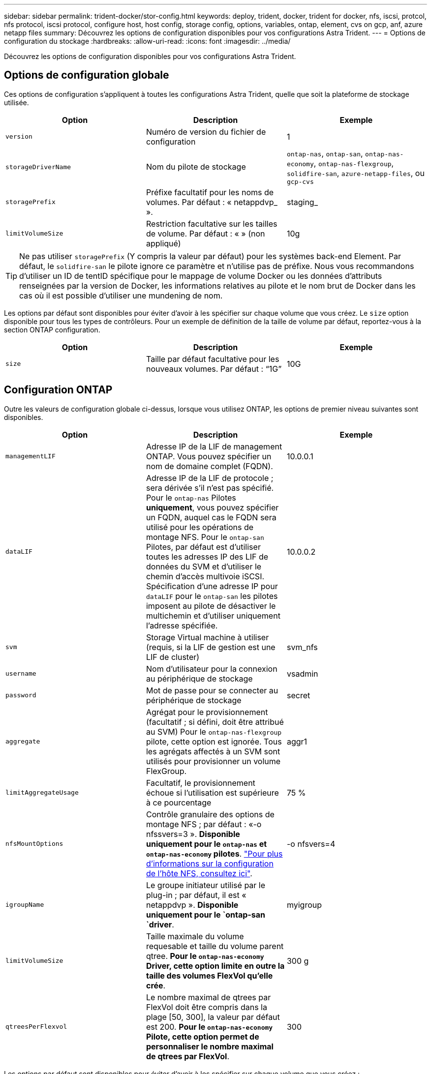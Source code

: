 ---
sidebar: sidebar 
permalink: trident-docker/stor-config.html 
keywords: deploy, trident, docker, trident for docker, nfs, iscsi, protcol, nfs protocol, iscsi protocol, configure host, host config, storage config, options, variables, ontap, element, cvs on gcp, anf, azure netapp files 
summary: Découvrez les options de configuration disponibles pour vos configurations Astra Trident. 
---
= Options de configuration du stockage
:hardbreaks:
:allow-uri-read: 
:icons: font
:imagesdir: ../media/


[role="lead"]
Découvrez les options de configuration disponibles pour vos configurations Astra Trident.



== Options de configuration globale

Ces options de configuration s'appliquent à toutes les configurations Astra Trident, quelle que soit la plateforme de stockage utilisée.

[cols="3*"]
|===
| Option | Description | Exemple 


| `version`  a| 
Numéro de version du fichier de configuration
 a| 
1



| `storageDriverName`  a| 
Nom du pilote de stockage
 a| 
`ontap-nas`, `ontap-san`, `ontap-nas-economy`,
`ontap-nas-flexgroup`, `solidfire-san`, `azure-netapp-files`, ou `gcp-cvs`



| `storagePrefix`  a| 
Préfixe facultatif pour les noms de volumes. Par défaut : « netappdvp_ ».
 a| 
staging_



| `limitVolumeSize`  a| 
Restriction facultative sur les tailles de volume. Par défaut : « » (non appliqué)
 a| 
10g

|===

TIP: Ne pas utiliser `storagePrefix` (Y compris la valeur par défaut) pour les systèmes back-end Element. Par défaut, le `solidfire-san` le pilote ignore ce paramètre et n'utilise pas de préfixe. Nous vous recommandons d'utiliser un ID de tentID spécifique pour le mappage de volume Docker ou les données d'attributs renseignées par la version de Docker, les informations relatives au pilote et le nom brut de Docker dans les cas où il est possible d'utiliser une mundening de nom.

Les options par défaut sont disponibles pour éviter d'avoir à les spécifier sur chaque volume que vous créez. Le `size` option disponible pour tous les types de contrôleurs. Pour un exemple de définition de la taille de volume par défaut, reportez-vous à la section ONTAP configuration.

[cols="3*"]
|===
| Option | Description | Exemple 


| `size`  a| 
Taille par défaut facultative pour les nouveaux volumes. Par défaut : “1G”
 a| 
10G

|===


== Configuration ONTAP

Outre les valeurs de configuration globale ci-dessus, lorsque vous utilisez ONTAP, les options de premier niveau suivantes sont disponibles.

[cols="3*"]
|===
| Option | Description | Exemple 


| `managementLIF`  a| 
Adresse IP de la LIF de management ONTAP. Vous pouvez spécifier un nom de domaine complet (FQDN).
 a| 
10.0.0.1



| `dataLIF`  a| 
Adresse IP de la LIF de protocole ; sera dérivée s'il n'est pas spécifié. Pour le `ontap-nas` Pilotes *uniquement*, vous pouvez spécifier un FQDN, auquel cas le FQDN sera utilisé pour les opérations de montage NFS. Pour le `ontap-san` Pilotes, par défaut est d'utiliser toutes les adresses IP des LIF de données du SVM et d'utiliser le chemin d'accès multivoie iSCSI. Spécification d'une adresse IP pour `dataLIF` pour le `ontap-san` les pilotes imposent au pilote de désactiver le multichemin et d'utiliser uniquement l'adresse spécifiée.
 a| 
10.0.0.2



| `svm`  a| 
Storage Virtual machine à utiliser (requis, si la LIF de gestion est une LIF de cluster)
 a| 
svm_nfs



| `username`  a| 
Nom d'utilisateur pour la connexion au périphérique de stockage
 a| 
vsadmin



| `password`  a| 
Mot de passe pour se connecter au périphérique de stockage
 a| 
secret



| `aggregate`  a| 
Agrégat pour le provisionnement (facultatif ; si défini, doit être attribué au SVM) Pour le `ontap-nas-flexgroup` pilote, cette option est ignorée. Tous les agrégats affectés à un SVM sont utilisés pour provisionner un volume FlexGroup.
 a| 
aggr1



| `limitAggregateUsage`  a| 
Facultatif, le provisionnement échoue si l'utilisation est supérieure à ce pourcentage
 a| 
75 %



| `nfsMountOptions`  a| 
Contrôle granulaire des options de montage NFS ; par défaut : «-o nfssvers=3 ». *Disponible uniquement pour le `ontap-nas` et `ontap-nas-economy` pilotes*. https://www.netapp.com/pdf.html?item=/media/10720-tr-4067.pdf["Pour plus d'informations sur la configuration de l'hôte NFS, consultez ici"^].
 a| 
-o nfsvers=4



| `igroupName`  a| 
Le groupe initiateur utilisé par le plug-in ; par défaut, il est « netappdvp ». *Disponible uniquement pour le `ontap-san `driver*.
 a| 
myigroup



| `limitVolumeSize`  a| 
Taille maximale du volume requesable et taille du volume parent qtree. *Pour le `ontap-nas-economy` Driver, cette option limite en outre la taille des volumes FlexVol qu'elle crée*.
 a| 
300 g



| `qtreesPerFlexvol`  a| 
Le nombre maximal de qtrees par FlexVol doit être compris dans la plage [50, 300], la valeur par défaut est 200. *Pour le `ontap-nas-economy` Pilote, cette option permet de personnaliser le nombre maximal de qtrees par FlexVol*.
 a| 
300

|===
Les options par défaut sont disponibles pour éviter d'avoir à les spécifier sur chaque volume que vous créez :

[cols="3*"]
|===
| Option | Description | Exemple 


| `spaceReserve`  a| 
Mode de réservation d'espace ; « none » (provisionnement fin) ou « volume » (Thick)
 a| 
Aucune



| `snapshotPolicy`  a| 
La règle de snapshot à utiliser est « none » par défaut
 a| 
Aucune



| `snapshotReserve`  a| 
Pourcentage de réserve Snapshot ; la valeur par défaut est « » pour accepter la valeur par défaut d'ONTAP
 a| 
10



| `splitOnClone`  a| 
Séparer un clone de son parent lors de sa création, par défaut « false »
 a| 
faux



| `encryption`  a| 
Active NetApp Volume Encryption (NVE) sur le nouveau volume ; valeur par défaut sur `false`. Pour utiliser cette option, NVE doit être sous licence et activé sur le cluster.

Si NAE est activé sur le back-end, tous les volumes provisionnés dans Astra Trident seront activés par NAE.

Pour plus d'informations, se reporter à : link:../trident-reco/security-reco.html["Fonctionnement d'Astra Trident avec NVE et NAE"].
 a| 
vrai



| `unixPermissions`  a| 
Option NAS pour les volumes NFS provisionnés, valeur par défaut 777
 a| 
776



| `snapshotDir`  a| 
Option NAS pour accéder à l' `.snapshot` répertoire, valeur par défaut “false”
 a| 
vrai



| `exportPolicy`  a| 
Option NAS pour l'export policy NFS à utiliser, valeur par défaut
 a| 
valeur par défaut



| `securityStyle`  a| 
Option NAS pour l'accès au volume NFS provisionné, valeur par défaut « unix »
 a| 
mixte



| `fileSystemType`  a| 
Option SAN pour sélectionner le type de système de fichiers, par défaut ext4.
 a| 
xfs



| `tieringPolicy`  a| 
La règle de Tiering à utiliser est « none » et « Snapshot uniquement » pour la configuration SVM-DR antérieure à ONTAP 9.5
 a| 
Aucune

|===


=== Options d'évolutivité

Le `ontap-nas` et `ontap-san` Les pilotes créent un ONTAP FlexVol pour chaque volume Docker. ONTAP prend en charge jusqu'à 1000 volumes FlexVol par nœud de cluster avec un cluster maximum de 12,000 volumes FlexVol. Si votre volume Docker répond à cette restriction, le `ontap-nas` Le pilote est la solution NAS préférée du fait des fonctionnalités supplémentaires offertes par les volumes FlexVol, telles que les snapshots et le clonage granulaires avec volume Docker.

Si vous avez besoin de plus de volumes Docker que ne peut pas être pris en charge par les limites FlexVol, choisissez la `ontap-nas-economy` ou le `ontap-san-economy` conducteur.

Le `ontap-nas-economy` Le pilote crée des volumes Docker en tant que qtrees ONTAP dans un pool de volumes FlexVol gérés automatiquement. Les qtrees offrent une évolutivité largement supérieure, jusqu'à 100,000 par nœud de cluster et 2,400,000 par cluster, au détriment de certaines fonctionnalités. Le `ontap-nas-economy` Le pilote ne prend pas en charge le clonage ou les snapshots granulaires volume Docker.


NOTE: Le `ontap-nas-economy` Le pilote n'est pas pris en charge par Docker Swarm, car Swarm n'effectue pas la création de volumes entre plusieurs nœuds.

Le `ontap-san-economy` Le pilote crée des volumes Docker en tant que LUN ONTAP dans un pool partagé de volumes FlexVol gérés automatiquement. De cette façon, chaque FlexVol n'est pas limité à un seul LUN et offre une meilleure évolutivité pour les charges de travail SAN. Selon les baies de stockage, ONTAP prend en charge jusqu'à 16384 LUN par cluster. Comme les volumes sont sous-LUN, ce pilote prend en charge les snapshots et le clonage granulaires par volume Docker.

Choisissez le `ontap-nas-flexgroup` pilote pour augmenter le parallélisme vers un seul volume qui peut atteindre plusieurs pétaoctets avec des milliards de fichiers. Les utilisations idéales de FlexGroups sont l'IA, LE ML, le Big Data et l'analytique, les logiciels, le streaming, les référentiels de fichiers, etc. Trident utilise tous les agrégats attribués à un SVM lors du provisionnement d'un volume FlexGroup. La prise en charge d'FlexGroup dans Trident comporte également plusieurs considérations :

* Requiert ONTAP version 9.2 ou supérieure
* À ce jour, FlexGroups prend uniquement en charge NFS v3.
* Recommandé pour activer les identifiants NFSv3 64 bits pour la SVM.
* La taille minimale recommandée de FlexGroup est de 100 Go.
* Le clonage n'est pas pris en charge pour FlexGroup volumes.


Pour plus d'informations sur FlexGroups et les workloads appropriés à FlexGroups, consultez le https://www.netapp.com/pdf.html?item=/media/12385-tr4571pdf.pdf["NetApp FlexGroup Volume Guide des meilleures pratiques et de mise en œuvre"^].

Pour bénéficier de fonctionnalités avancées et d'une évolutivité massive dans le même environnement, vous pouvez exécuter plusieurs instances du plug-in de volume Docker, en utilisant une seule instance `ontap-nas` et une autre utilisation `ontap-nas-economy`.



=== Exemples de fichiers de configuration ONTAP

*Exemple NFS pour `ontap-nas` pilote*

[listing]
----
{
    "version": 1,
    "storageDriverName": "ontap-nas",
    "managementLIF": "10.0.0.1",
    "dataLIF": "10.0.0.2",
    "svm": "svm_nfs",
    "username": "vsadmin",
    "password": "secret",
    "aggregate": "aggr1",
    "defaults": {
      "size": "10G",
      "spaceReserve": "none",
      "exportPolicy": "default"
    }
}
----
*Exemple NFS pour `ontap-nas-flexgroup` pilote*

[listing]
----
{
    "version": 1,
    "storageDriverName": "ontap-nas-flexgroup",
    "managementLIF": "10.0.0.1",
    "dataLIF": "10.0.0.2",
    "svm": "svm_nfs",
    "username": "vsadmin",
    "password": "secret",
    "defaults": {
      "size": "100G",
      "spaceReserve": "none",
      "exportPolicy": "default"
    }
}
----
*Exemple NFS pour `ontap-nas-economy` pilote*

[listing]
----
{
    "version": 1,
    "storageDriverName": "ontap-nas-economy",
    "managementLIF": "10.0.0.1",
    "dataLIF": "10.0.0.2",
    "svm": "svm_nfs",
    "username": "vsadmin",
    "password": "secret",
    "aggregate": "aggr1"
}
----
*Exemple iSCSI pour `ontap-san` pilote*

[listing]
----
{
    "version": 1,
    "storageDriverName": "ontap-san",
    "managementLIF": "10.0.0.1",
    "dataLIF": "10.0.0.3",
    "svm": "svm_iscsi",
    "username": "vsadmin",
    "password": "secret",
    "aggregate": "aggr1",
    "igroupName": "myigroup"
}
----
*Exemple NFS pour `ontap-san-economy` pilote*

[listing]
----
{
    "version": 1,
    "storageDriverName": "ontap-san-economy",
    "managementLIF": "10.0.0.1",
    "dataLIF": "10.0.0.3",
    "svm": "svm_iscsi_eco",
    "username": "vsadmin",
    "password": "secret",
    "aggregate": "aggr1",
    "igroupName": "myigroup"
}
----


== Configuration logicielle Element

Outre les valeurs de configuration globale, lorsque le logiciel Element (NetApp HCI/SolidFire) est utilisé, ces options sont disponibles.

[cols="3*"]
|===
| Option | Description | Exemple 


| `Endpoint`  a| 
\https://<login>:<password>@<mvip>/json-rpc/<element-version>
 a| 
\https://admin:admin@192.168.160.3/json-rpc/8.0



| `SVIP`  a| 
Port et adresse IP iSCSI
 a| 
10.0.0.7:3260



| `TenantName`  a| 
Locataire SolidFireF à utiliser (créé s'il n'est pas trouvé)
 a| 
« docker »



| `InitiatorIFace`  a| 
Spécifiez l'interface lors de la restriction du trafic iSCSI à une interface non-par défaut
 a| 
« par défaut »



| `Types`  a| 
Spécifications de QoS
 a| 
Voir l'exemple ci-dessous



| `LegacyNamePrefix`  a| 
Préfixe des installations Trident mises à niveau. Si vous avez utilisé une version de Trident antérieure à 1.3.2 et que vous effectuez une mise à niveau avec des volumes existants, vous devez définir cette valeur pour accéder à vos anciens volumes mappés via la méthode nom-volume.
 a| 
« netappdvp- »

|===
Le `solidfire-san` Le pilote ne prend pas en charge Docker Swarm.



=== Exemple de fichier de configuration du logiciel Element

[listing]
----
{
    "version": 1,
    "storageDriverName": "solidfire-san",
    "Endpoint": "https://admin:admin@192.168.160.3/json-rpc/8.0",
    "SVIP": "10.0.0.7:3260",
    "TenantName": "docker",
    "InitiatorIFace": "default",
    "Types": [
        {
            "Type": "Bronze",
            "Qos": {
                "minIOPS": 1000,
                "maxIOPS": 2000,
                "burstIOPS": 4000
            }
        },
        {
            "Type": "Silver",
            "Qos": {
                "minIOPS": 4000,
                "maxIOPS": 6000,
                "burstIOPS": 8000
            }
        },
        {
            "Type": "Gold",
            "Qos": {
                "minIOPS": 6000,
                "maxIOPS": 8000,
                "burstIOPS": 10000
            }
        }
    ]
}
----


== Cloud Volumes Service (CVS) sur la configuration GCP

Astra Trident prend en charge les volumes avec le type de service CVS par défaut sur https://cloud.google.com/architecture/partners/netapp-cloud-volumes/service-types["GCP"^]. Astra Trident ne prend pas en charge les volumes CVS de moins de 100 Gio, peu importe le minimum autorisé par le type de service CVS. Par conséquent, Trident crée automatiquement un volume de 100 Gio si le volume demandé est inférieur à la taille minimale.

[NOTE]
====
* NetApp recommande aux clients d'utiliser des volumes de moins d'une Tio pour les charges de travail non liées à la production.
* Lors du déploiement des systèmes back-end avec le type de service CVS par défaut `storageClass=software`, Inscrivez-vous pour accéder à la fonctionnalité de volumes sub-Tio dans GCP pour obtenir le numéro de projet et l'ID de projet appropriés. Il est nécessaire que Trident provisionne les volumes de sous-Tio. Si ce n'est pas le cas, la création de volume *échouera* pour les ESV de moins de 600 Gio.
* link:https://docs.google.com/forms/d/e/1FAIpQLSc7_euiPtlV8bhsKWvwBl3gm9KUL4kOhD7lnbHC3LlQ7m02Dw/viewform["Abonnez-vous pour accéder aux volumes de sous-Tio."]


====
En plus des valeurs de configuration globale, ces options sont disponibles lors de l'utilisation de CVS sur GCP.

[cols="3*"]
|===
| Option | Description | Exemple 


| `apiRegion`  a| 
Région de compte CVS (obligatoire). Est la région GCP dans laquelle ce système back-end provisionne les volumes.
 a| 
“us-west2”



| `projectNumber`  a| 
Numéro de projet GCP (obligatoire). Se trouve dans l'écran d'accueil du portail Web GCP.
 a| 
“123456789012”



| `hostProjectNumber`  a| 
Numéro de projet hôte VPC partagé par GCP (requis en cas d'utilisation d'un VPC partagé)
 a| 
“098765432109”



| `apiKey`  a| 
Clé API pour le compte de service GCP avec rôle d'administrateur CVS (requis). Est le contenu au format JSON du fichier de clé privée d'un compte de service GCP (copié Verbatim dans le fichier de configuration backend). Le compte de service doit avoir le rôle netappcloudvolumes.admin.
 a| 
(contenu du fichier de clé privée)



| `secretKey`  a| 
Clé secrète de compte CVS (obligatoire). Se trouve dans le portail Web CVS dans Paramètres de compte > accès API.
 a| 
« par défaut »



| `proxyURL`  a| 
URL proxy si le serveur proxy doit se connecter au compte CVS. Le serveur proxy peut être un proxy HTTP ou HTTPS. Dans le cas d'un proxy HTTPS, la validation du certificat est ignorée pour permettre l'utilisation de certificats auto-signés dans le serveur proxy. *Les serveurs proxy avec authentification activée ne sont pas pris en charge*.
 a| 
“http://proxy-server-hostname/”



| `nfsMountOptions`  a| 
Options de montage NFS ; valeur par défaut « -o nfssvers=3 »
 a| 
“nfsvers=3,proto=tcp,tileo=600”



| `serviceLevel`  a| 
Niveau de performance (standard, Premium, Extreme), valeur par défaut « standard »
 a| 
« haut de gamme »



| `network`  a| 
Réseau GCP utilisé pour les volumes CVS, valeur par défaut « par défaut »
 a| 
« par défaut »

|===

NOTE: Si vous utilisez un réseau VPC partagé, vous devez les spécifier deux `projectNumber` et `hostProjectNumber`. Dans ce cas, `projectNumber` est le projet de service et `hostProjectNumber` est le projet hôte.

Lorsque vous utilisez CVS sur GCP, ces paramètres d'option de volume par défaut sont disponibles.

[cols="3*"]
|===
| Option | Description | Exemple 


| `exportRule`  a| 
Liste d'accès NFS (adresses et/ou sous-réseaux CIDR), valeur par défaut “0.0.0.0/0”
 a| 
“10.0.1.0/24,10.0.2.100”



| `snapshotDir`  a| 
Contrôle la visibilité du `.snapshot` répertoire
 a| 
« faux »



| `snapshotReserve`  a| 
Pourcentage de réserve de snapshot, la valeur par défaut est « » pour accepter la valeur par défaut du CVS 0
 a| 
“10”



| `size`  a| 
Taille du volume, valeur par défaut « 100 Gio »
 a| 
“10T”

|===


=== Exemple de CVS sur le fichier de configuration GCP

[listing]
----
{
    "version": 1,
    "storageDriverName": "gcp-cvs",
    "projectNumber": "012345678901",
    "apiRegion": "us-west2",
    "apiKey": {
        "type": "service_account",
        "project_id": "my-gcp-project",
        "private_key_id": "1234567890123456789012345678901234567890",
        "private_key": "-----BEGIN PRIVATE KEY-----\nznHczZsrrtHisIsAbOguSaPIKeyAZNchRAGzlzZE4jK3bl/qp8B4Kws8zX5ojY9m\nznHczZsrrtHisIsAbOguSaPIKeyAZNchRAGzlzZE4jK3bl/qp8B4Kws8zX5ojY9m\nznHczZsrrtHisIsAbOguSaPIKeyAZNchRAGzlzZE4jK3bl/qp8B4Kws8zX5ojY9m\nznHczZsrrtHisIsAbOguSaPIKeyAZNchRAGzlzZE4jK3bl/qp8B4Kws8zX5ojY9m\nznHczZsrrtHisIsAbOguSaPIKeyAZNchRAGzlzZE4jK3bl/qp8B4Kws8zX5ojY9m\nznHczZsrrtHisIsAbOguSaPIKeyAZNchRAGzlzZE4jK3bl/qp8B4Kws8zX5ojY9m\nznHczZsrrtHisIsAbOguSaPIKeyAZNchRAGzlzZE4jK3bl/qp8B4Kws8zX5ojY9m\nznHczZsrrtHisIsAbOguSaPIKeyAZNchRAGzlzZE4jK3bl/qp8B4Kws8zX5ojY9m\nznHczZsrrtHisIsAbOguSaPIKeyAZNchRAGzlzZE4jK3bl/qp8B4Kws8zX5ojY9m\nznHczZsrrtHisIsAbOguSaPIKeyAZNchRAGzlzZE4jK3bl/qp8B4Kws8zX5ojY9m\nznHczZsrrtHisIsAbOguSaPIKeyAZNchRAGzlzZE4jK3bl/qp8B4Kws8zX5ojY9m\nznHczZsrrtHisIsAbOguSaPIKeyAZNchRAGzlzZE4jK3bl/qp8B4Kws8zX5ojY9m\nznHczZsrrtHisIsAbOguSaPIKeyAZNchRAGzlzZE4jK3bl/qp8B4Kws8zX5ojY9m\nznHczZsrrtHisIsAbOguSaPIKeyAZNchRAGzlzZE4jK3bl/qp8B4Kws8zX5ojY9m\nznHczZsrrtHisIsAbOguSaPIKeyAZNchRAGzlzZE4jK3bl/qp8B4Kws8zX5ojY9m\nznHczZsrrtHisIsAbOguSaPIKeyAZNchRAGzlzZE4jK3bl/qp8B4Kws8zX5ojY9m\nznHczZsrrtHisIsAbOguSaPIKeyAZNchRAGzlzZE4jK3bl/qp8B4Kws8zX5ojY9m\nznHczZsrrtHisIsAbOguSaPIKeyAZNchRAGzlzZE4jK3bl/qp8B4Kws8zX5ojY9m\nznHczZsrrtHisIsAbOguSaPIKeyAZNchRAGzlzZE4jK3bl/qp8B4Kws8zX5ojY9m\nznHczZsrrtHisIsAbOguSaPIKeyAZNchRAGzlzZE4jK3bl/qp8B4Kws8zX5ojY9m\nznHczZsrrtHisIsAbOguSaPIKeyAZNchRAGzlzZE4jK3bl/qp8B4Kws8zX5ojY9m\nznHczZsrrtHisIsAbOguSaPIKeyAZNchRAGzlzZE4jK3bl/qp8B4Kws8zX5ojY9m\nznHczZsrrtHisIsAbOguSaPIKeyAZNchRAGzlzZE4jK3bl/qp8B4Kws8zX5ojY9m\nznHczZsrrtHisIsAbOguSaPIKeyAZNchRAGzlzZE4jK3bl/qp8B4Kws8zX5ojY9m\nznHczZsrrtHisIsAbOguSaPIKeyAZNchRAGzlzZE4jK3bl/qp8B4Kws8zX5ojY9m\nXsYg6gyxy4zq7OlwWgLwGa==\n-----END PRIVATE KEY-----\n",
        "client_email": "cloudvolumes-admin-sa@my-gcp-project.iam.gserviceaccount.com",
        "client_id": "123456789012345678901",
        "auth_uri": "https://accounts.google.com/o/oauth2/auth",
        "token_uri": "https://oauth2.googleapis.com/token",
        "auth_provider_x509_cert_url": "https://www.googleapis.com/oauth2/v1/certs",
        "client_x509_cert_url": "https://www.googleapis.com/robot/v1/metadata/x509/cloudvolumes-admin-sa%40my-gcp-project.iam.gserviceaccount.com"
    },
    "proxyURL": "http://proxy-server-hostname/"
}
----


== Configuration Azure NetApp Files

Pour configurer et utiliser un https://azure.microsoft.com/en-us/services/netapp/["Azure NetApp Files"^] en back-end, vous aurez besoin des éléments suivants :

* `subscriptionID` Depuis un abonnement Azure avec Azure NetApp Files activé
* `tenantID`, `clientID`, et `clientSecret` à partir d'un https://docs.microsoft.com/en-us/azure/active-directory/develop/howto-create-service-principal-portal["Enregistrement d'applications"^] Dans Azure Active Directory avec les autorisations suffisantes pour le service Azure NetApp Files
* Emplacement Azure contenant au moins un emplacement https://docs.microsoft.com/en-us/azure/azure-netapp-files/azure-netapp-files-delegate-subnet["sous-réseau délégué"^]



TIP: Si vous utilisez Azure NetApp Files pour la première fois ou à un nouvel emplacement, une configuration initiale est requise https://docs.microsoft.com/en-us/azure/azure-netapp-files/azure-netapp-files-quickstart-set-up-account-create-volumes?tabs=azure-portal["guide de démarrage rapide"^] vous allez vous guider.


NOTE: Avec Astra Trident 21.04.0 et les versions antérieures, il ne prend pas en charge les pools de capacité manuels de QoS.

[cols="3*"]
|===
| Option | Description | Valeur par défaut 


| `version`  a| 
Toujours 1
 a| 



| `storageDriverName`  a| 
« azure-netapp-files »
 a| 



| `backendName`  a| 
Nom personnalisé pour le système back-end de stockage
 a| 
Nom du pilote + "_" + caractères aléatoires



| `subscriptionID`  a| 
L'ID d'abonnement de votre abonnement Azure
 a| 



| `tenantID`  a| 
ID locataire d'un enregistrement d'application
 a| 



| `clientID`  a| 
L'ID client d'un enregistrement d'application
 a| 



| `clientSecret`  a| 
Secret client d'un enregistrement d'application
 a| 



| `serviceLevel`  a| 
L'un des modèles "Standard", "Premium" ou "Ultra"
 a| 
« » (aléatoire)



| `location`  a| 
Nom de l'emplacement Azure les nouveaux volumes seront créés dans
 a| 
« » (aléatoire)



| `virtualNetwork`  a| 
Nom d'un réseau virtuel avec un sous-réseau délégué
 a| 
« » (aléatoire)



| `subnet`  a| 
Nom d'un sous-réseau délégué à `Microsoft.Netapp/volumes`
 a| 
« » (aléatoire)



| `nfsMountOptions`  a| 
Contrôle précis des options de montage NFS
 a| 
“-o nfsvers=3”



| `limitVolumeSize`  a| 
Echec du provisionnement si la taille du volume demandé est supérieure à cette valeur
 a| 
« » (non appliqué par défaut)

|===

NOTE: Le service Azure NetApp Files ne prend pas en charge les volumes d'une taille inférieure à 100 Go. Pour faciliter le déploiement des applications, Trident crée automatiquement des volumes de 100 Go si un volume plus petit est requis.

Vous pouvez contrôler la façon dont chaque volume est provisionné par défaut à l'aide de ces options dans une section spéciale de la configuration.

[cols="3*"]
|===
| Option | Description | Valeur par défaut 


| `exportRule`  a| 
Règle(s) d'exportation pour les nouveaux volumes. Doit être une liste séparée par des virgules d'une combinaison d'adresses IPv4 ou de sous-réseaux IPv4 en notation CIDR.
 a| 
“0.0.0.0/0”



| `snapshotDir`  a| 
Contrôle la visibilité du `.snapshot` répertoire
 a| 
« faux »



| `size`  a| 
Taille par défaut des nouveaux volumes
 a| 
“100G”

|===


=== Exemples de configurations Azure NetApp Files

*Exemple 1 : configuration back-end minimale pour Azure-netapp-Files*

Il s'agit de la configuration back-end minimale absolue. Avec cette configuration, Trident découvrira tous les comptes NetApp, les pools de capacité et les sous-réseaux délégués à ANF dans le monde entier, et placez de nouveaux volumes de façon aléatoire sur l'un d'entre eux.

Cette configuration est utile lorsque vous commencez simplement avec ANF et que vous essayez de faire des choses, mais dans la pratique, vous voudrez fournir une étendue supplémentaire pour les volumes que vous approvisionnez pour vous assurer qu'ils ont les caractéristiques que vous voulez et finir sur un réseau proche du calcul qui l'utilise. Voir les exemples suivants pour plus de détails.

[listing]
----
{
    "version": 1,
    "storageDriverName": "azure-netapp-files",
    "subscriptionID": "9f87c765-4774-fake-ae98-a721add45451",
    "tenantID": "68e4f836-edc1-fake-bff9-b2d865ee56cf",
    "clientID": "dd043f63-bf8e-fake-8076-8de91e5713aa",
    "clientSecret": "SECRET"
}
----
*Exemple 2 : emplacement unique et niveau de service spécifique pour Azure-netapp-Files*

Cette configuration back-end place les volumes à l'emplacement « eastus » d'Azure dans un pool de capacité « Premium ». Trident détecte automatiquement tous les sous-réseaux délégués à ANF dans cet emplacement et place un nouveau volume de façon aléatoire.

[listing]
----
{
    "version": 1,
    "storageDriverName": "azure-netapp-files",
    "subscriptionID": "9f87c765-4774-fake-ae98-a721add45451",
    "tenantID": "68e4f836-edc1-fake-bff9-b2d865ee56cf",
    "clientID": "dd043f63-bf8e-fake-8076-8de91e5713aa",
    "clientSecret": "SECRET",
    "location": "eastus",
    "serviceLevel": "Premium"
}
----
*Exemple 3 : configuration avancée pour Azure-netapp-Files*

Cette configuration back-end réduit davantage l'étendue du placement des volumes sur un seul sous-réseau et modifie également certains paramètres par défaut du provisionnement des volumes.

[listing]
----
{
    "version": 1,
    "storageDriverName": "azure-netapp-files",
    "subscriptionID": "9f87c765-4774-fake-ae98-a721add45451",
    "tenantID": "68e4f836-edc1-fake-bff9-b2d865ee56cf",
    "clientID": "dd043f63-bf8e-fake-8076-8de91e5713aa",
    "clientSecret": "SECRET",
    "location": "eastus",
    "serviceLevel": "Premium",
    "virtualNetwork": "my-virtual-network",
    "subnet": "my-subnet",
    "nfsMountOptions": "nfsvers=3,proto=tcp,timeo=600",
    "limitVolumeSize": "500Gi",
    "defaults": {
        "exportRule": "10.0.0.0/24,10.0.1.0/24,10.0.2.100",
        "size": "200Gi"
    }
}
----
*Exemple 4 : pools de stockage virtuel avec Azure-netapp-Files*

Cette configuration back-end définit plusieurs link:../trident-concepts/virtual-storage-pool.html["pools de stockage"^] dans un seul fichier. Cette fonction est utile lorsque plusieurs pools de capacité prennent en charge différents niveaux de service, et que vous souhaitez créer des classes de stockage dans Kubernetes qui les représentent.

Ceci vient de rayer la surface de la puissance des pools de stockage virtuel et de leurs étiquettes.

[listing]
----
{
    "version": 1,
    "storageDriverName": "azure-netapp-files",
    "subscriptionID": "9f87c765-4774-fake-ae98-a721add45451",
    "tenantID": "68e4f836-edc1-fake-bff9-b2d865ee56cf",
    "clientID": "dd043f63-bf8e-fake-8076-8de91e5713aa",
    "clientSecret": "SECRET",
    "nfsMountOptions": "nfsvers=3,proto=tcp,timeo=600",
    "labels": {
        "cloud": "azure"
    },
    "location": "eastus",

    "storage": [
        {
            "labels": {
                "performance": "gold"
            },
            "serviceLevel": "Ultra"
        },
        {
            "labels": {
                "performance": "silver"
            },
            "serviceLevel": "Premium"
        },
        {
            "labels": {
                "performance": "bronze"
            },
            "serviceLevel": "Standard",
        }
    ]
}
----